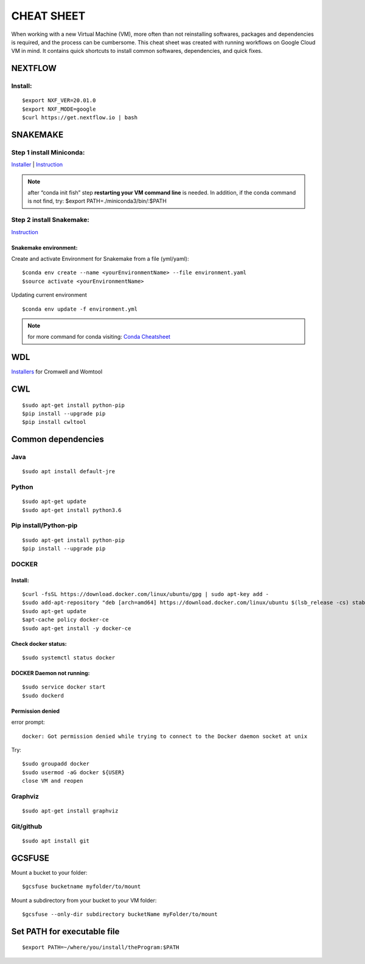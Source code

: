 CHEAT SHEET
###########

When working with a new Virtual Machine (VM), more often than not reinstalling softwares, packages and dependencies is required, and the process can be cumbersome. This cheat sheet was created with running workflows on Google Cloud VM in mind. It contains quick shortcuts to install common softwares, dependencies, and quick fixes.

********
NEXTFLOW
********

Install:
========
::

    $export NXF_VER=20.01.0
    $export NXF_MODE=google
    $curl https://get.nextflow.io | bash



*******************
SNAKEMAKE
*******************
Step 1 install Miniconda:
=========================
`Installer  <https://docs.conda.io/en/latest/miniconda.html#linux-installers>`_
| `Instruction <https://conda.io/projects/conda/en/latest/user-guide/install/index.html>`_

.. note::  after “conda init fish” step **restarting your VM command line** is needed.
 In addition, if the conda command is not find, try: $export PATH=./miniconda3/bin/:$PATH



Step 2 install Snakemake:
=========================

`Instruction <https://snakemake.readthedocs.io/en/stable/getting_started/installation.html#conda-install>`_


Snakemake environment:
----------------------
Create and activate Environment for Snakemake from a file (yml/yaml):
::

  $conda env create --name <yourEnvironmentName> --file environment.yaml
  $source activate <yourEnvironmentName>

Updating current environment

::

    $conda env update -f environment.yml

.. note:: for more command for conda visiting: `Conda Cheatsheet <https://docs.conda.io/projects/conda/en/4.6.0/_downloads/52a95608c49671267e40c689e0bc00ca/conda-cheatsheet.pdf>`_



***
WDL
***

`Installers <https://github.com/broadinstitute/cromwell/releases>`_ for Cromwell and Womtool

***
CWL
***
::

  $sudo apt-get install python-pip
  $pip install --upgrade pip
  $pip install cwltool



*******************
Common dependencies
*******************

Java
====

::

  $sudo apt install default-jre

Python
======

::

  $sudo apt-get update
  $sudo apt-get install python3.6

Pip install/Python-pip
======================

::

  $sudo apt-get install python-pip
  $pip install --upgrade pip

DOCKER
======

Install:
--------
::

  $curl -fsSL https://download.docker.com/linux/ubuntu/gpg | sudo apt-key add -
  $sudo add-apt-repository "deb [arch=amd64] https://download.docker.com/linux/ubuntu $(lsb_release -cs) stable"
  $sudo apt-get update
  $apt-cache policy docker-ce
  $sudo apt-get install -y docker-ce

Check docker status:
--------------------
::

  $sudo systemctl status docker

DOCKER Daemon not running:
--------------------------
::

  $sudo service docker start
  $sudo dockerd

Permission denied
-----------------
error prompt:

::

  docker: Got permission denied while trying to connect to the Docker daemon socket at unix

Try:
::

  $sudo groupadd docker
  $sudo usermod -aG docker ${USER}
  close VM and reopen

Graphviz
========

::

  $sudo apt-get install graphviz

Git/github
==========

::

  $sudo apt install git


*******
GCSFUSE
*******

Mount a bucket to your folder:

::

  $gcsfuse bucketname myfolder/to/mount

Mount a subdirectory from your bucket to your VM folder:
::

  $gcsfuse --only-dir subdirectory bucketName myFolder/to/mount

****************************
Set PATH for executable file
****************************

::

  $export PATH=~/where/you/install/theProgram:$PATH
